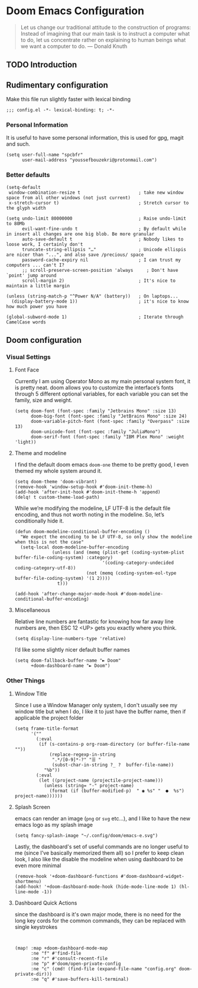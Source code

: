 
* Doom Emacs Configuration

#+begin_quote
Let us change our traditional attitude to the construction of programs: Instead of imagining that our main task is to instruct a computer what to do, let us concentrate rather on explaining to human beings what we want a computer to do. — Donald Knuth
#+end_quote
** TODO Introduction

** Rudimentary configuration
Make this file run slightly faster with lexical binding
#+begin_src elisp
;;; config.el -*- lexical-binding: t; -*-
#+end_src

*** Personal Information
It is useful to have some personal information, this is used for gpg, magit and such.
#+begin_src elisp
(setq user-full-name "spcbfr"
      user-mail-address "youssefbouzekri@protonmail.com")
#+end_src
*** Better defaults
#+begin_src elisp
(setq-default
 window-combination-resize t                      ; take new window space from all other windows (not just current)
 x-stretch-cursor t)                              ; Stretch cursor to the glyph width

(setq undo-limit 80000000                         ; Raise undo-limit to 80Mb
      evil-want-fine-undo t                       ; By default while in insert all changes are one big blob. Be more granular
      auto-save-default t                         ; Nobody likes to loose work, I certainly don't
      truncate-string-ellipsis "…"                ; Unicode ellispis are nicer than "...", and also save /precious/ space
      password-cache-expiry nil                   ; I can trust my computers ... can't I?
      ;; scroll-preserve-screen-position 'always     ; Don't have `point' jump around
      scroll-margin 2)                            ; It's nice to maintain a little margin

(unless (string-match-p "^Power N/A" (battery))   ; On laptops...
  (display-battery-mode 1))                       ; it's nice to know how much power you have

(global-subword-mode 1)                           ; Iterate through CamelCase words
#+end_src
** Doom configuration
*** Visual Settings
**** Font Face
Currently I am using Operator Mono as my main personal system font, it is pretty neat. doom allows you to customize the interface’s fonts through 5 different optional variables, for each variable you can set the family, size and weight.
#+begin_src elisp
(setq doom-font (font-spec :family "Jetbrains Mono" :size 13)
      doom-big-font (font-spec :family "JetBrains Mono" :size 24)
      doom-variable-pitch-font (font-spec :family "Overpass" :size 13)
      doom-unicode-font (font-spec :family "JuliaMono")
      doom-serif-font (font-spec :family "IBM Plex Mono" :weight 'light))
#+end_src
**** Theme and modeline
I find the default doom emacs ~doom-one~ theme to be pretty good, I even themed my whole system around it.
#+begin_src elisp
(setq doom-theme 'doom-vibrant)
(remove-hook 'window-setup-hook #'doom-init-theme-h)
(add-hook 'after-init-hook #'doom-init-theme-h 'append)
(delq! t custom-theme-load-path)
#+end_src

While we’re modifying the modeline, LF UTF-8 is the default file encoding, and thus not worth noting in the modeline. So, let’s conditionally hide it.
#+begin_src elisp
(defun doom-modeline-conditional-buffer-encoding ()
  "We expect the encoding to be LF UTF-8, so only show the modeline when this is not the case"
  (setq-local doom-modeline-buffer-encoding
              (unless (and (memq (plist-get (coding-system-plist buffer-file-coding-system) :category)
                                 '(coding-category-undecided coding-category-utf-8))
                           (not (memq (coding-system-eol-type buffer-file-coding-system) '(1 2))))
                t)))

(add-hook 'after-change-major-mode-hook #'doom-modeline-conditional-buffer-encoding)
#+end_src
**** Miscellaneous
Relative line numbers are fantastic for knowing how far away line numbers are, then ESC 12 <UP> gets you exactly where you think.
#+begin_src elisp
(setq display-line-numbers-type 'relative)
#+end_src

I’d like some slightly nicer default buffer names

#+begin_src elisp
(setq doom-fallback-buffer-name "► Doom"
      +doom-dashboard-name "► Doom")
#+end_src
*** Other Things
**** Window Title
Since I use a Window Manager only system, I don't usually see my window title but when I do, I like it to just have the buffer name, then if applicable the project folder
#+begin_src elisp
(setq frame-title-format
      '(""
        (:eval
         (if (s-contains-p org-roam-directory (or buffer-file-name ""))
             (replace-regexp-in-string
              ".*/[0-9]*-?" "☰ "
              (subst-char-in-string ?_ ?  buffer-file-name))
           "%b"))
        (:eval
         (let ((project-name (projectile-project-name)))
           (unless (string= "-" project-name)
             (format (if (buffer-modified-p)  " ◉ %s" "  ●  %s") project-name))))))
#+end_src
**** Splash Screen
emacs can render an image (~png~ or ~svg~ etc...), and I like to have the new emacs logo as my splash image
#+begin_src elisp
(setq fancy-splash-image "~/.config/doom/emacs-e.svg")
#+end_src
Lastly, the dashboard's set of useful commands are no longer useful to me (since I've basically memorized them all) so I prefer to keep clean look, I also like the disable the modeline when using dashboard to be even more minimal
#+begin_src elisp
(remove-hook '+doom-dashboard-functions #'doom-dashboard-widget-shortmenu)
(add-hook! '+doom-dashboard-mode-hook (hide-mode-line-mode 1) (hl-line-mode -1))
#+end_src
**** Dashboard Quick Actions
since the dashboard is it's own major mode, there is no need for the long key cords for the common commands, they can be replaced with single keystrokes
#+begin_src elisp


(map! :map +doom-dashboard-mode-map
      :ne "f" #'find-file
      :ne "r" #'consult-recent-file
      :ne "p" #'doom/open-private-config
      :ne "c" (cmd! (find-file (expand-file-name "config.org" doom-private-dir)))
      :ne "q" #'save-buffers-kill-terminal)
#+end_src
